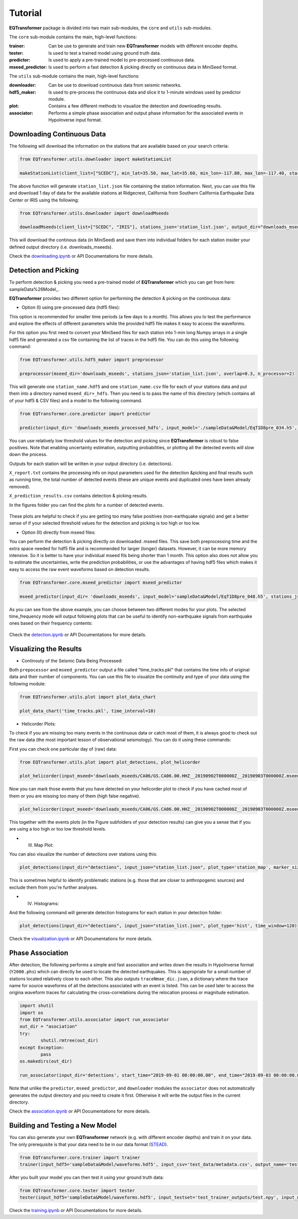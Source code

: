 Tutorial
=========

**EQTransformer** package is divided into two main sub-modules, the ``core`` and ``utils`` sub-modules.

The ``core`` sub-module contains the main, high-level functions:

:trainer:
        Can be use to generate and train new **EQTransformer** models with different encoder depths. 
:tester:
        Is used to test a trained model using ground truth data. 
:predictor:
        Is used to apply a pre-trained model to pre-processed continuous data.
:mseed_predictor:
        Is used to perform a fast detection & picking directly on continuous data in MiniSeed format.


The ``utils`` sub-module contains the main, high-level functions:

:downloader:
        Can be use to download continuous data from seismic networks. 
:hdf5_maker:
        Is used to pre-process the continuous data and slice it to 1-minute windows used by predictor module. 
:plot:
        Contains a few different methods to visualize the detection and downloading results.
:associator:
        Performs a simple phase association and output phase information for the associated events in HypoInverse input format.




Downloading Continuous Data
----------------------------

The following will download the information on the stations that are available based on your search criteria:
 
.. code:: python

    from EQTransformer.utils.downloader import makeStationList
    
    makeStationList(client_list=["SCEDC"], min_lat=35.50, max_lat=35.60, min_lon=-117.80, max_lon=-117.40, start_time="2019-09-01 00:00:00.00", end_time="2019-09-03 00:00:00.00", channel_list=["HH[ZNE]", "HH[Z21]", "BH[ZNE]"], filter_network=["SY"], filter_station=[])


The above function will generate ``station_list.json`` file containing the station information. Next, you can use this file and download 1 day of data for the available stations at Ridgecrest, California from Southern California Earthquake Data Center or IRIS using the following:

.. code:: python

    from EQTransformer.utils.downloader import downloadMseeds
    
    downloadMseeds(client_list=["SCEDC", "IRIS"], stations_json='station_list.json', output_dir="downloads_mseeds", min_lat=35.50, max_lat=35.60, min_lon=-117.80, max_lon=-117.40, start_time="2019-09-01 00:00:00.00", end_time="2019-09-03 00:00:00.00", chunck_size=1, channel_list=[], n_processor=2)

This will download the continous data (in MiniSeed) and save them into individual folders for each station insider your defined output directory (i.e. downloads_mseeds).

Check the downloading.ipynb_ or API Documentations for more details.

.. _downloading.ipynb: https://github.com/smousavi05/EQTransformer/blob/master/examples/downloading.ipynb


Detection and Picking
-----------------------
To perform detection & picking you need a pre-trained model of **EQTransformer** which you can get from here: sampleData%26Model_. 

.. _sampleData%26Model: https://github.com/smousavi05/EQTransformer/tree/master/sampleData%26Model

**EQTransformer** provides two different option for performing the detection & picking on the continuous data:

* Option (I) using pre-processed data (hdf5 files):

This option is recommended for smaller time periods (a few days to a month). This allows you to test the performance and explore the effects of different parameters while the provided hdf5 file makes it easy to access the waveforms.

For this option you first need to convert your MiniSeed files for each station into 1-min long Numpy arrays in a single hdf5 file and generated a csv file containing the list of traces in the hdf5 file. You can do this using the following command:

.. code:: python

    from EQTransformer.utils.hdf5_maker import preprocessor
    
    preprocessor(mseed_dir='downloads_mseeds', stations_json='station_list.json', overlap=0.3, n_processor=2)


This will generate one ``station_name.hdf5`` and one ``station_name.csv`` file for each of your stations data and put them into a directory named ``mseed_dir+_hdfs``. Then you need is to pass the name of this directory (which contains all of your hdf5 & CSV files) and a model to the following command. 

.. code:: python

    from EQTransformer.core.predictor import predictor
    
    predictor(input_dir= 'downloads_mseeds_processed_hdfs', input_model='./sampleData&Model/EqT1D8pre_034.h5', output_dir='detections', detection_threshold=0.3, P_threshold=0.1, S_threshold=0.1, number_of_plots=100, plot_mode='time')

You can use relatively low threshold values for the detection and picking since **EQTransformer** is robust to false positives. Note that enabling uncertainty estimation, outputting probabilities, or plotting all the detected events will slow down the process.

Outputs for each station will be written in your output directory (i.e. detections). 

``X_report.txt`` contains the processing info on input parameters used for the detection &picking and final results such as running time, the total number of detected events (these are unique events and duplicated ones have been already removed).

``X_prediction_results.csv`` contains detection & picking results. 

In the figures folder you can find the plots for a number of detected events.

.. figure:: figures/1time.png
    :scale: 70 %

These plots are helpful to check if you are getting too many false positives (non-earthquake signals) and get a better sense of if your selected threshold values for the detection and picking is too high or too low.


* Option (II) directly from mseed files:

You can perform the detection & picking directly on downloaded .mseed files. This save both preprocessing time and the extra space needed for hdf5 file and is recommended for larger (longer) datasets. However, it can be more memory intensive. So it is better to have your individual mseed fils being shorter than 1 month. This option also does not allow you to estimate the uncertainties, write the prediction probabilities, or use the advantages of having hdf5 files which makes it easy to access the raw event waveforms based on detection results.

.. code:: python

    from EQTransformer.core.mseed_predictor import mseed_predictor
    
    mseed_predictor(input_dir= 'downloads_mseeds', input_model='sampleData&Model/EqT1D8pre_048.h5', stations_json='station_list.json', output_dir='detections', detection_threshold=0.3, P_threshold=0.1, S_threshold=0.1, number_of_plots=100, plot_mode='time_frequency', overlap=0.3, batch_size=500) 

As you can see from the above example, you can choose between two different modes for your plots. The selected time_frequency mode will output following plots that can be useful to identify non-earthquake signals from earthquake ones based on their frequency contents:


.. figure:: figures/2time-frequency.png
    :scale: 55 %

Check the detection.ipynb_ or API Documentations for more details.

.. _detection.ipynb: https://github.com/smousavi05/EQTransformer/blob/master/examples/detection.ipynb
  

      
Visualizing the Results
---------------------------

* Continouty of the Seismic Data Being Processed:

Both ``prepocessor`` and ``mseed_predictor`` output a file called "time_tracks.pkl" that contains the time info of original data and their number of components. You can use this file to visualize the continuity and type of your data using the following module:

.. code:: python

	from EQTransformer.utils.plot import plot_data_chart
    
	plot_data_chart('time_tracks.pkl', time_interval=10)

.. figure:: figures/3Xdata_chart.png
    :scale: 60 %

* Helicorder Plots:

To check if you are missing too many events in the continuous data or catch most of them, it is always good to check out the raw data (the most important lesson of observational seismology). You can do it using these commands:

First you can check one particular day of (raw) data:

.. code:: python

    from EQTransformer.utils.plot import plot_detections, plot_helicorder
    
    plot_helicorder(input_mseed='downloads_mseeds/CA06/GS.CA06.00.HHZ__20190902T000000Z__20190903T000000Z.mseed', input_csv=None)

.. figure:: figures/4heli.png
    :scale: 70 %
    
Now you can mark those events that you have detected on your helicorder plot to check if you have cached most of them or you are missing too many of them (high false negative). 

.. code:: python

    plot_helicorder(input_mseed='downloads_mseeds/CA06/GS.CA06.00.HHZ__20190902T000000Z__20190903T000000Z.mseed', input_csv='detections/CA06_outputs/X_prediction_results.csv')

.. figure:: figures/5heli.png
    :scale: 70 %

This together with the events plots (in the Figure subfolders of your detection results) can give you a sense that if you are using a too high or too low threshold levels.

* (III) Map Plot:
 
You can also visualize the number of detections over stations using this:

.. code:: python

	plot_detections(input_dir="detections", input_json="station_list.json", plot_type='station_map', marker_size=50)

.. figure:: figures/6station_map.png
    :scale: 30 %

This is sometimes helpful to identify problematic stations (e.g. those that are closer to anthropogenic sources) and exclude them from you're further analyses.


* (IV) Histograms:

And the following command will generate detection histograms for each station in your detection folder:

.. code:: python

	plot_detections(input_dir="detections", input_json="station_list.json", plot_type='hist', time_window=120)

.. figure:: figures/7SV08_outputs.png
    :scale: 30 %
    
Check the visualization.ipynb_ or API Documentations for more details.

.. _visualization.ipynb: https://github.com/smousavi05/EQTransformer/blob/master/examples/visualization.ipynb


Phase Association
---------------------

After detection, the following performs a simple and fast association and writes down the results in HypoInverse format (``Y2000.phs``) which can directly be used to locate the detected earthquakes. This is appropriate for a small number of stations located relatively close to each other. This also outputs ``traceNmae_dic.json``, a dictionary where the trace name for source waveforms of all the detections associated with an event is listed. This can be used later to access the origina waveform traces for calculating the cross-correlations during the relocation process or magnitude estimation.

.. code:: python

    	import shutil
	import os
	from EQTransformer.utils.associator import run_associator
	out_dir = "asociation"
	try:
    		shutil.rmtree(out_dir)
	except Exception:
    		pass
	os.makedirs(out_dir) 
	
	run_associator(input_dir='detections', start_time="2019-09-01 00:00:00.00", end_time="2019-09-03 00:00:00.00",	moving_window=15, pair_n=3)
 
Note that unlike the ``predictor``, ``mseed_predictor``, and ``downloader`` modules the ``associator`` does not automatically generates the output directory and you need to create it first. Otherwise it will write the output files in the current directory. 
 
Check the association.ipynb_ or API Documentations for more details.

.. _association.ipynb: https://github.com/smousavi05/EQTransformer/blob/master/examples/association.ipynb


Building and Testing a New Model
-------------------------------------
You can also generate your own **EQTransformer** network (e.g. with different encoder depths) and train it on your data. The only prerequisite is that your data need to be in our data format (STEAD_).	

.. _STEAD: https://github.com/smousavi05/STEAD

.. code:: python

    	from EQTransformer.core.trainer import trainer
	trainer(input_hdf5='sampleData&Model/waveforms.hdf5', input_csv='test_data/metadata.csv', output_name='test_trainer', cnn_blocks=2, lstm_blocks=1, padding='same', activation='relu', drop_rate=0.2, label_type='gaussian', add_event_r=0.6, add_gap_r=0.2, shift_event_r=0.9, add_noise_r=0.5, mode='generator', train_valid_test_split=[0.60, 0.20, 0.20], batch_size=20, epochs=10, patience=2, gpuid=None, gpu_limit=None) 
	
After you built your model you can then test it using your ground truth data:

.. code:: python

	from EQTransformer.core.tester import tester
	tester(input_hdf5='sampleData&Model/waveforms.hdf5', input_testset='test_trainer_outputs/test.npy', input_model='test_trainer_outputs/models/test_trainer_001.h5', output_name='test_tester', detection_threshold=0.20, P_threshold=0.1, S_threshold=0.1, number_of_plots=3, estimate_uncertainty=True, number_of_sampling=2, input_dimention=(6000, 3), normalization_mode='std', mode='generator', batch_size=10, gpuid=None, gpu_limit=None)      

Check the training.ipynb_ or API Documentations for more details.

.. _training.ipynb: https://github.com/smousavi05/EQTransformer/blob/master/examples/training.ipynb

